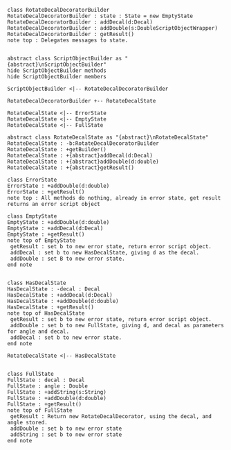#+BEGIN_SRC plantuml :file RotateDecalDecoratorBuilder.png
class RotateDecalDecoratorBuilder
RotateDecalDecoratorBuilder : state : State = new EmptyState
RotateDecalDecoratorBuilder : addDecal(d:Decal)
RotateDecalDecoratorBuilder : addDouble(s:DoubleScriptObjectWrapper)
RotateDecalDecoratorBuilder : getResult() 
note top : Delegates messages to state.


abstract class ScriptObjectBuilder as "{abstract}\nScriptObjectBuilder"
hide ScriptObjectBuilder methods
hide ScriptObjectBuilder members

ScriptObjectBuilder <|-- RotateDecalDecoratorBuilder

RotateDecalDecoratorBuilder +-- RotateDecalState

RotateDecalState <|-- ErrorState
RotateDecalState <|-- EmptyState
RotateDecalState <|-- FullState

abstract class RotateDecalState as "{abstract}\nRotateDecalState"
RotateDecalState : -b:RotateDecalDecoratorBuilder
RotateDecalState : +getBuilder()
RotateDecalState : +{abstract}addDecal(d:Decal)
RotateDecalState : +{abstract}addDouble(d:double)
RotateDecalState : +{abstract}getResult()

class ErrorState
ErrorState : +addDouble(d:double)
ErrorState : +getResult()
note top : All methods do nothing, already in error state, get result returns an error script object

class EmptyState
EmptyState : +addDouble(d:double)
EmptyState : +addDecal(d:Decal)
EmptyState : +getResult()
note top of EmptyState 
 getResult : set b to new error state, return error script object.
 addDecal : set b to new HasDecalState, giving d as the decal.
 addDouble : set B to new error state.
end note


class HasDecalState
HasDecalState : -decal : Decal
HasDecalState : +addDecal(d:Decal)
HasDecalState : +addDouble(d:double)
HasDecalState : +getResult()
note top of HasDecalState 
 getResult : set b to new error state, return error script object.
 addDouble : set b to new FullState, giving d, and decal as parameters for angle and decal.
 addDecal : set b to new error state.
end note

RotateDecalState <|-- HasDecalState


class FullState
FullState : decal : Decal
FullState : angle : Double
FullState : +addString(s:String)
FullState : +addDouble(d:double)
FullState : +getResult()
note top of FullState 
 getResult : Return new RotateDecalDecorator, using the decal, and angle stored.
 addDouble : set b to new error state
 addString : set b to new error state
end note







#+END_SRC

#+RESULTS:
[[file:RotateDecalDecoratorBuilder.png]]

